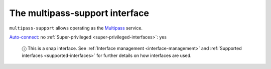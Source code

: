 .. 13095.md

.. _the-multipass-support-interface:

The multipass-support interface
===============================

``multipass-support`` allows operating as the `Multipass <https://multipass.run/>`__ service.

`Auto-connect <interface-management.md#the-multipass-support-interface-heading--auto-connections>`__: no :ref:`Super-privileged <super-privileged-interfaces>`: yes

   ⓘ This is a snap interface. See :ref:`Interface management <interface-management>` and :ref:`Supported interfaces <supported-interfaces>` for further details on how interfaces are used.
